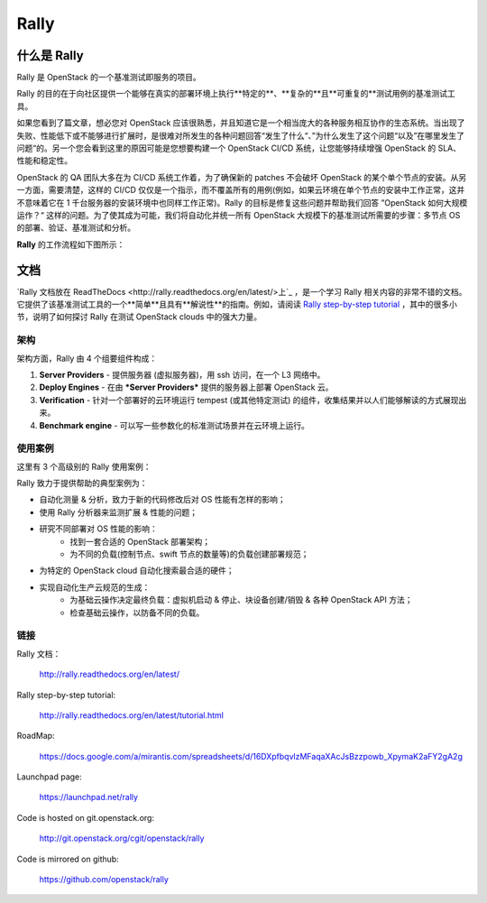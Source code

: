 =====
Rally
=====


什么是 Rally
=============

Rally 是 OpenStack 的一个基准测试即服务的项目。

Rally 的目的在于向社区提供一个能够在真实的部署环境上执行**特定的**、**复杂的**且**可重复的**测试用例的基准测试工具。

如果您看到了篇文章，想必您对 OpenStack 应该很熟悉，并且知道它是一个相当庞大的各种服务相互协作的生态系统。当出现了失败、性能低下或不能够进行扩展时，是很难对所发生的各种问题回答“发生了什么“、”为什么发生了这个问题“以及”在哪里发生了问题“的。另一个您会看到这里的原因可能是您想要构建一个 OpenStack CI/CD 系统，让您能够持续增强 OpenStack 的 SLA、性能和稳定性。

OpenStack 的 QA 团队大多在为 CI/CD 系统工作着，为了确保新的 patches 不会破坏 OpenStack 的某个单个节点的安装。从另一方面，需要清楚，这样的 CI/CD 仅仅是一个指示，而不覆盖所有的用例(例如，如果云环境在单个节点的安装中工作正常，这并不意味着它在 1 千台服务器的安装环境中也同样工作正常)。Rally 的目标是修复这些问题并帮助我们回答 ”OpenStack 如何大规模运作？“ 这样的问题。为了使其成为可能，我们将自动化并统一所有 OpenStack 大规模下的基准测试所需要的步骤：多节点 OS 的部署、验证、基准测试和分析。

**Rally** 的工作流程如下图所示：

.. image:: doc/source/images/Rally-Actions.png
   :alt: Rally Architecture


文档
=============

`Rally 文档放在 ReadTheDocs <http://rally.readthedocs.org/en/latest/>上`_ ，是一个学习 Rally 相关内容的非常不错的文档。它提供了该基准测试工具的一个**简单**且具有**解说性**的指南。例如，请阅读 `Rally step-by-step tutorial <http://rally.readthedocs.org/en/latest/tutorial.html>`_ ，其中的很多小节，说明了如何探讨 Rally 在测试 OpenStack clouds 中的强大力量。


架构
------------

架构方面，Rally 由 4 个组要组件构成：

1. **Server Providers** - 提供服务器 (虚拟服务器)，用 ssh 访问，在一个 L3 网络中。
2. **Deploy Engines** - 在由 ***Server Providers*** 提供的服务器上部署 OpenStack 云。
3. **Verification** - 针对一个部署好的云环境运行 tempest (或其他特定测试) 的组件，收集结果并以人们能够解读的方式展现出来。
4. **Benchmark engine** - 可以写一些参数化的标准测试场景并在云环境上运行。


使用案例
---------

这里有 3 个高级别的 Rally 使用案例：

.. image:: doc/source/images/Rally-UseCases.png
   :alt: Rally Use Cases


Rally 致力于提供帮助的典型案例为：

- 自动化测量 & 分析，致力于新的代码修改后对 OS 性能有怎样的影响；
- 使用 Rally 分析器来监测扩展 & 性能的问题；
- 研究不同部署对 OS 性能的影响：
        - 找到一套合适的 OpenStack 部署架构；
        - 为不同的负载(控制节点、swift 节点的数量等)的负载创建部署规范；
- 为特定的 OpenStack cloud 自动化搜索最合适的硬件；
- 实现自动化生产云规范的生成：
        - 为基础云操作决定最终负载：虚拟机启动 & 停止、块设备创建/销毁 & 各种 OpenStack API 方法；
        - 检查基础云操作，以防备不同的负载。


链接
----------------------

Rally 文档：

    http://rally.readthedocs.org/en/latest/

Rally step-by-step tutorial:

    http://rally.readthedocs.org/en/latest/tutorial.html

RoadMap:

    https://docs.google.com/a/mirantis.com/spreadsheets/d/16DXpfbqvlzMFaqaXAcJsBzzpowb_XpymaK2aFY2gA2g

Launchpad page:

    https://launchpad.net/rally

Code is hosted on git.openstack.org:

    http://git.openstack.org/cgit/openstack/rally

Code is mirrored on github:

    https://github.com/openstack/rally
